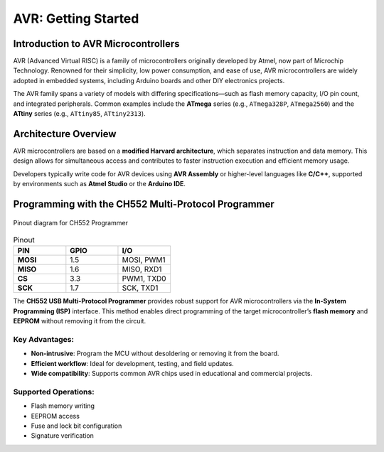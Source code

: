 AVR: Getting Started
====================

Introduction to AVR Microcontrollers
--------------------------------------
AVR (Advanced Virtual RISC) is a family of microcontrollers originally developed by Atmel, now part of Microchip Technology. Renowned for their simplicity, low power consumption, and ease of use, AVR microcontrollers are widely adopted in embedded systems, including Arduino boards and other DIY electronics projects.

The AVR family spans a variety of models with differing specifications—such as flash memory capacity, I/O pin count, and integrated peripherals. Common examples include the **ATmega** series (e.g., ``ATmega328P``, ``ATmega2560``) and the **ATtiny** series (e.g., ``ATtiny85``, ``ATtiny2313``).

Architecture Overview
---------------------
AVR microcontrollers are based on a **modified Harvard architecture**, which separates instruction and data memory. This design allows for simultaneous access and contributes to faster instruction execution and efficient memory usage.

Developers typically write code for AVR devices using **AVR Assembly** or higher-level languages like **C/C++**, supported by environments such as **Atmel Studio** or the **Arduino IDE**.

Programming with the CH552 Multi-Protocol Programmer
------------------------------------------------------



.. figure:: _static/duino/jtag_avr.png
  :align: center
  :width: 60%

  Pinout diagram for CH552 Programmer




.. list-table:: Pinout
   :widths: 33 33 33
   :header-rows: 1

   * - PIN
     - GPIO
     - I/O
   * - **MOSI**
     - 1.5
     - MOSI, PWM1
   * - **MISO**
     - 1.6
     - MISO, RXD1
   * - **CS**
     - 3.3
     - PWM1, TXD0
   * - **SCK**
     - 1.7
     - SCK, TXD1



The **CH552 USB Multi-Protocol Programmer** provides robust support for AVR microcontrollers via the **In-System Programming (ISP)** interface. This method enables direct programming of the target microcontroller’s **flash memory** and **EEPROM** without removing it from the circuit.

.. raw:: html

   <div style="text-align: center;">
     <img src="./_static/docs/iscp.png" alt="AVR Programmer" style="width: 50%;">
     <p>AVR Programmer Pinout</p>
   </div>

Key Advantages:
~~~~~~~~~~~~~~~
* **Non-intrusive**: Program the MCU without desoldering or removing it from the board.
* **Efficient workflow**: Ideal for development, testing, and field updates.
* **Wide compatibility**: Supports common AVR chips used in educational and commercial projects.

Supported Operations:
~~~~~~~~~~~~~~~~~~~~~
* Flash memory writing
* EEPROM access
* Fuse and lock bit configuration
* Signature verification



.. only:: latex

   .. raw:: latex

      \clearpage
      \onecolumn
      \blanknotepage
      \twocolumn
